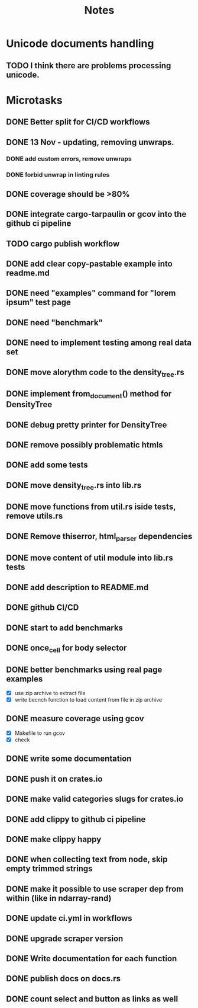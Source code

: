 #+title: Notes

* Unicode documents handling
** TODO I think there are problems processing unicode.

* Microtasks
** DONE Better split for CI/CD workflows
** DONE 13 Nov - updating, removing unwraps.
*** DONE add custom errors, remove unwraps
*** DONE forbid unwrap in linting rules
** DONE coverage should be >80%
** DONE integrate cargo-tarpaulin or gcov into the github ci pipeline
** TODO cargo publish workflow
** DONE add clear copy-pastable example into readme.md
** DONE need "examples" command for "lorem ipsum" test page
** DONE need "benchmark"
** DONE need to implement testing among real data set
** DONE move alorythm code to the density_tree.rs
** DONE implement from_document() method for DensityTree
** DONE debug pretty printer for DensityTree
** DONE remove possibly problematic htmls
** DONE add some tests
** DONE move density_tree.rs into lib.rs
** DONE move functions from util.rs iside tests, remove utils.rs
** DONE Remove thiserror, html_parser dependencies
** DONE move content of util module into lib.rs tests
** DONE add description to README.md
** DONE github CI/CD
** DONE start to add benchmarks
** DONE once_cell for body selector
** DONE better benchmarks using real page examples
- [X] use zip archive to extract file
- [X] write becnch function to load content from file in zip archive
** DONE measure coverage using gcov
- [X] Makefile to run gcov
- [X] check
** DONE write some documentation
** DONE push it on crates.io
** DONE make valid categories slugs for crates.io
** DONE add clippy to github ci pipeline
** DONE make clippy happy
** DONE when collecting text from node, skip empty trimmed strings
** DONE make it possible to use scraper dep from within (like in ndarray-rand)
** DONE update ci.yml in workflows
** DONE upgrade scraper version
** DONE Write documentation for each function
** DONE publish docs on docs.rs
** DONE count select and button as links as well
